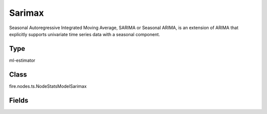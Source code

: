 Sarimax
=========== 

Seasonal Autoregressive Integrated Moving Average, SARIMA or Seasonal ARIMA, is an extension of ARIMA that explicitly supports univariate time series data with a seasonal component.

Type
--------- 

ml-estimator

Class
--------- 

fire.nodes.ts.NodeStatsModelSarimax

Fields
--------- 

.. list-table::
      :widths: 10 5 10
      :header-rows: 1

      * - Name
        - Title
        - Description
      * - endog
        - Endog Column
        - The observed time-series process Eg:col1
      * - exogenous
        - Exogenous Columns
        - An optional 2-d array of exogenous variables. If provided, these variables are used as additional features in the regression operation. This should not include a constant or trend.
      * - order
        - Order
        - The (p,d,q) order of the model for the number of AR parameters, differences, and MA parameters. d must be an integer indicating the integration order of the process, while p and q may either be an integers indicating the AR and MA orders (so that all lags up to those orders are included) or else iterables giving specific AR and or MA lags to include. Default is an AR(1) model: (1,0,0)
      * - seasonal_order
        - Seasonal Order
        - The (P,D,Q,s) order of the seasonal component of the model for the AR parameters, differences, MA parameters, and periodicity. D must be an integer indicating the integration order of the process, while P and Q may either be an integers indicating the AR and MA orders (so that all lags up to those orders are included) or else iterables giving specific AR and / or MA lags to include.s is an integer giving the periodicity (number of periods in season), often it is 4 for quarterly data or 12 for monthly data. Default is no seasonal effect.
      * - trend
        - Trend
        - Parameter controlling the deterministic trend polynomial.Can be specified as a string where c indicates a constant (i.e. a degree zero component of the trend polynomial), t indicates a linear trend with time, and ct is both. Can also be specified as an iterable defining the non-zero polynomial exponents to include, in increasing order.
      * - measurement_error
        - Measurement Error
        - 
      * - time_varying_regression
        - Time Varying Regression
        - 
      * - mle_regression
        - Mle Regression
        - 
      * - simple_differencing
        - Simple Differencing
        - 
      * - enforce_stationarity
        - Enforce Stationarity
        - 
      * - enforce_invertibility
        - Enforce Invertibility
        - 
      * - hamilton_representation
        - Hamilton Representation
        - 
      * - concentrate_scale
        - Concentrate Scale
        - 
      * - trend_offset
        - Trend Offset
        - 
      * - use_exact_diffuse
        - Use Exact Diffuse
        - 
      * - fit
        - Fit
      * - transformed
        - Transformed
        - 
      * - includes_fixed
        - Includes Fixed
        - 
      * - cov_type
        - Cov Type
        - 
      * - method
        - Method
        - 
      * - maxiter
        - Maxiter
        - 
      * - full_output
        - Full Output
        - 
      * - optim_score
        - OptimScore
        - The method by which the score vector is calculated. like harvey, approx
      * - optim_complex_step
        - Optim Complex Step
        - 
      * - optim_hessian
        - Optim Hessian
        - The method by which the Hessian is numerically approximated. opg, oim & approx




